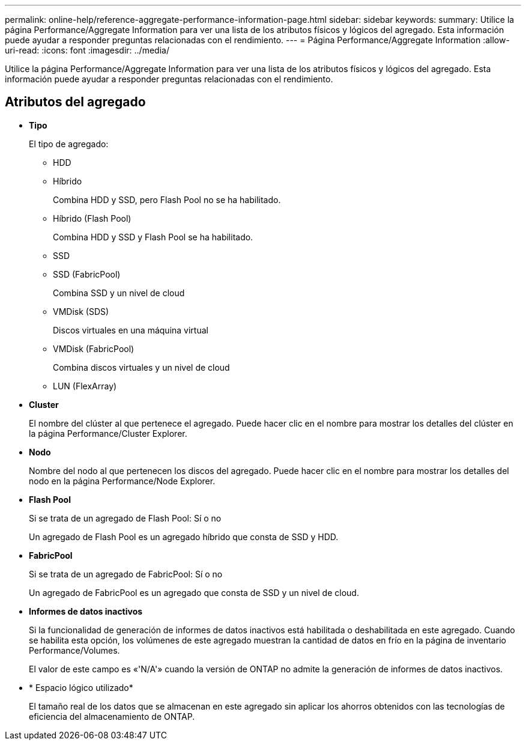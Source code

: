 ---
permalink: online-help/reference-aggregate-performance-information-page.html 
sidebar: sidebar 
keywords:  
summary: Utilice la página Performance/Aggregate Information para ver una lista de los atributos físicos y lógicos del agregado. Esta información puede ayudar a responder preguntas relacionadas con el rendimiento. 
---
= Página Performance/Aggregate Information
:allow-uri-read: 
:icons: font
:imagesdir: ../media/


[role="lead"]
Utilice la página Performance/Aggregate Information para ver una lista de los atributos físicos y lógicos del agregado. Esta información puede ayudar a responder preguntas relacionadas con el rendimiento.



== Atributos del agregado

* *Tipo*
+
El tipo de agregado:

+
** HDD
** Híbrido
+
Combina HDD y SSD, pero Flash Pool no se ha habilitado.

** Híbrido (Flash Pool)
+
Combina HDD y SSD y Flash Pool se ha habilitado.

** SSD
** SSD (FabricPool)
+
Combina SSD y un nivel de cloud

** VMDisk (SDS)
+
Discos virtuales en una máquina virtual

** VMDisk (FabricPool)
+
Combina discos virtuales y un nivel de cloud

** LUN (FlexArray)


* *Cluster*
+
El nombre del clúster al que pertenece el agregado. Puede hacer clic en el nombre para mostrar los detalles del clúster en la página Performance/Cluster Explorer.

* *Nodo*
+
Nombre del nodo al que pertenecen los discos del agregado. Puede hacer clic en el nombre para mostrar los detalles del nodo en la página Performance/Node Explorer.

* *Flash Pool*
+
Si se trata de un agregado de Flash Pool: Sí o no

+
Un agregado de Flash Pool es un agregado híbrido que consta de SSD y HDD.

* *FabricPool*
+
Si se trata de un agregado de FabricPool: Sí o no

+
Un agregado de FabricPool es un agregado que consta de SSD y un nivel de cloud.

* *Informes de datos inactivos*
+
Si la funcionalidad de generación de informes de datos inactivos está habilitada o deshabilitada en este agregado. Cuando se habilita esta opción, los volúmenes de este agregado muestran la cantidad de datos en frío en la página de inventario Performance/Volumes.

+
El valor de este campo es «'N/A'» cuando la versión de ONTAP no admite la generación de informes de datos inactivos.

* * Espacio lógico utilizado*
+
El tamaño real de los datos que se almacenan en este agregado sin aplicar los ahorros obtenidos con las tecnologías de eficiencia del almacenamiento de ONTAP.


